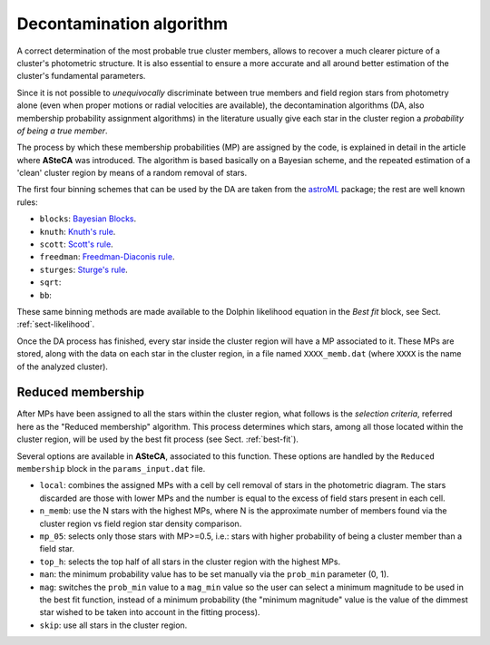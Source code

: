 .. _decont-algor:

Decontamination algorithm
=========================

.. todo::
   Not finished.

A correct determination of the most probable true cluster members, allows to
recover a much clearer picture of a cluster's photometric structure. It is also
essential to ensure a more accurate and all around better estimation of the
cluster's fundamental parameters.

Since it is not possible to *unequivocally* discriminate between true members
and field region stars from photometry alone (even when proper motions or
radial velocities are available), the decontamination algorithms (DA, also
membership probability assignment algorithms) in the literature usually give
each star in the cluster region a *probability of being a true member*.

The process by which these membership probabilities (MP) are assigned by the
code, is explained in detail in the article where **ASteCA** was introduced. The
algorithm is based basically on a Bayesian scheme, and the repeated estimation
of a 'clean' cluster region by means of a random removal of stars.

The first four binning schemes that can be used by the DA are taken from the
`astroML`_ package; the rest are well known rules:

* ``blocks``: `Bayesian Blocks`_.
* ``knuth``: `Knuth's rule`_.
* ``scott``: `Scott's rule`_.
* ``freedman``: `Freedman-Diaconis rule`_.
* ``sturges``: `Sturge's rule`_.
* ``sqrt``: 
* ``bb``: 

These same binning methods are made available to the Dolphin likelihood equation
in the *Best fit* block, see Sect. :ref:`sect-likelihood`.

Once the DA process has finished, every star inside the cluster region will
have a MP associated to it. These MPs are stored, along with the data on each
star in the cluster region, in a file named ``XXXX_memb.dat`` (where ``XXXX``
is the name of the analyzed cluster).

Reduced membership
------------------

After MPs have been assigned to all the stars within the cluster region,
what follows is the *selection criteria*, referred here as the "Reduced
membership" algorithm. This process determines which stars, among all those
located within the cluster region, will be used by the best fit
process (see Sect. :ref:`best-fit`).

Several options are available in **ASteCA**, associated to this function. These
options are handled by the ``Reduced membership`` block in the
``params_input.dat`` file.

* ``local``: combines the assigned MPs with a cell by cell removal of stars in
  the photometric diagram. The stars discarded are those with lower MPs and
  the number is equal to the excess of field stars present in each cell.
* ``n_memb``: use the N stars with the highest MPs, where N is the approximate
  number of members found via the cluster region vs field region star
  density comparison.
* ``mp_05``: selects only those stars with MP>=0.5, i.e.: stars with higher
  probability of being a cluster member than a field star.
* ``top_h``: selects the top half of all stars in the cluster region with the
  highest MPs.
* ``man``: the minimum probability value has to be set manually via
  the ``prob_min`` parameter (0, 1).
* ``mag``: switches the ``prob_min`` value to a ``mag_min`` value so the user
  can select a minimum magnitude to be used in the best fit function, instead
  of a minimum probability (the "minimum magnitude" value is the value of
  the dimmest star wished to be taken into account in the fitting process).
* ``skip``: use all stars in the cluster region.

.. _astroML: http://www.astroml.org/user_guide/density_estimation.html
.. _Bayesian Blocks: http://adsabs.harvard.edu/abs/2012arXiv1207.5578S
.. _Knuth's rule: http://adsabs.harvard.edu/abs/2006physics...5197K
.. _Scott's rule: http://biomet.oxfordjournals.org/content/66/3/605
.. _Freedman-Diaconis rule: http://www.springerlink.com/content/mp364022824748n3/
.. _Sturge's rule: http://www.jstor.org/stable/2965501
